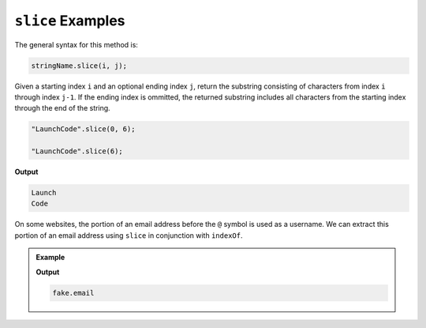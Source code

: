 .. _string-slice-examples:

``slice`` Examples
==================

The general syntax for this method is:

.. sourcecode:: js

   stringName.slice(i, j);

Given a starting index ``i`` and an optional ending index ``j``, return the substring consisting of characters from index ``i`` through index ``j-1``. If the ending index is ommitted, the returned substring includes all characters from the starting index through the end of the string. 

.. sourcecode:: js

   "LaunchCode".slice(0, 6);

   "LaunchCode".slice(6);

**Output**

.. sourcecode:: bash

   Launch
   Code

On some websites, the portion of an email address before the ``@`` symbol is used as a username. We can extract this portion of an email address using ``slice`` in conjunction with ``indexOf``.

.. admonition:: Example

   .. sourcecode:: js
      :linenos:
   
      let input = "fake.email@launchcode.org";
      let atIndex = input.indexOf("@");
      let username = input.slice(0, atIndex);
      console.log(username);

   **Output**

   .. sourcecode:: bash

      fake.email
